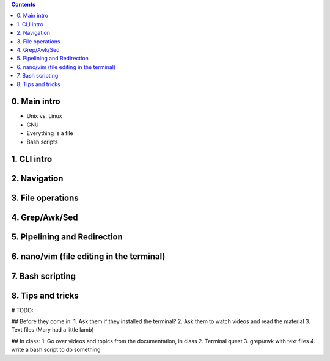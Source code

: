 .. contents::

0. Main intro
====================

- Unix vs. Linux
- GNU
- Everything is a file
- Bash scripts

1. CLI intro
====================

2. Navigation
====================

3. File operations
====================

4. Grep/Awk/Sed
====================

5. Pipelining and Redirection
====================

6. nano/vim (file editing in the terminal)
====================

7. Bash scripting
====================

8. Tips and tricks
====================

# TODO:

## Before they come in:
1. Ask them if they installed the terminal?
2. Ask them to watch videos and read the material
3. Text files (Mary had a little lamb)

## In class:
1. Go over videos and topics from the documentation, in class
2. Terminal quest
3. grep/awk with text files
4. write a bash script to do something

